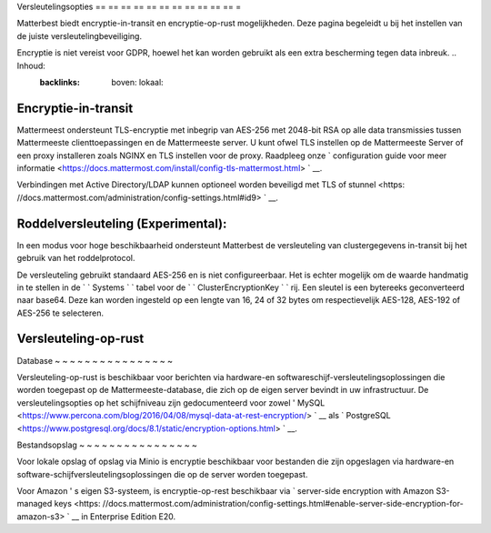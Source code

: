 Versleutelingsopties
== == == == == == == == == == == =

Matterbest biedt encryptie-in-transit en encryptie-op-rust mogelijkheden. Deze pagina begeleidt u bij het instellen van de juiste versleutelingbeveiliging.

Encryptie is niet vereist voor GDPR, hoewel het kan worden gebruikt als een extra bescherming tegen data inbreuk. .. Inhoud:
  :backlinks: boven: lokaal:

Encryptie-in-transit
-----------------------

Mattermeest ondersteunt TLS-encryptie met inbegrip van AES-256 met 2048-bit RSA op alle data transmissies tussen Mattermeeste clienttoepassingen en de Mattermeeste server. U kunt ofwel TLS instellen op de Mattermeeste Server of een proxy installeren zoals NGINX en TLS instellen voor de proxy. Raadpleeg onze ` configuration guide voor meer informatie <https://docs.mattermost.com/install/config-tls-mattermost.html> ` __.

Verbindingen met Active Directory/LDAP kunnen optioneel worden beveiligd met TLS of stunnel <https: //docs.mattermost.com/administration/config-settings.html#id9> ` __.

Roddelversleuteling (Experimental):
-----------------------

In een modus voor hoge beschikbaarheid ondersteunt Matterbest de versleuteling van clustergegevens in-transit bij het gebruik van het roddelprotocol.  

De versleuteling gebruikt standaard AES-256 en is niet configureerbaar. Het is echter mogelijk om de waarde handmatig in te stellen in de ` ` Systems ` ` tabel voor de ` ` ClusterEncryptionKey ` ` rij. Een sleutel is een bytereeks geconverteerd naar base64. Deze kan worden ingesteld op een lengte van 16, 24 of 32 bytes om respectievelijk AES-128, AES-192 of AES-256 te selecteren.


Versleuteling-op-rust
-----------------------

Database
~ ~ ~ ~ ~ ~ ~ ~ ~ ~ ~ ~ ~ ~ ~ ~

Versleuteling-op-rust is beschikbaar voor berichten via hardware-en softwareschijf-versleutelingsoplossingen die worden toegepast op de Mattermeeste-database, die zich op de eigen server bevindt in uw infrastructuur. De versleutelingsopties op het schijfniveau zijn gedocumenteerd voor zowel ' MySQL <https://www.percona.com/blog/2016/04/08/mysql-data-at-rest-encryption/> ` __ als ` PostgreSQL <https://www.postgresql.org/docs/8.1/static/encryption-options.html> ` __.

Bestandsopslag
~ ~ ~ ~ ~ ~ ~ ~ ~ ~ ~ ~ ~ ~ ~ ~

Voor lokale opslag of opslag via Minio is encryptie beschikbaar voor bestanden die zijn opgeslagen via hardware-en software-schijfversleutelingsoplossingen die op de server worden toegepast.

Voor Amazon ' s eigen S3-systeem, is encryptie-op-rest beschikbaar via ` server-side encryption with Amazon S3-managed keys <https: //docs.mattermost.com/administration/config-settings.html#enable-server-side-encryption-for-amazon-s3> ` __ in Enterprise Edition E20.
